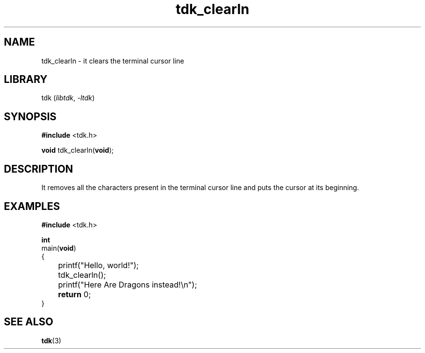 .TH tdk_clearln 3 ${VERSION} ${PKG}

.SH NAME

.PP
tdk_clearln - it clears the terminal cursor line

.SH LIBRARY

.PP
tdk (\fIlibtdk\fR, \fI-ltdk\fR)

.SH SYNOPSIS

.nf
\fB#include\fR <tdk.h>

\fBvoid\fR tdk_clearln(\fBvoid\fR);
.fi

.SH DESCRIPTION

.PP
It removes all the characters present in the terminal cursor line and puts the
cursor at its beginning.

.SH EXAMPLES

.nf
\fB#include\fR <tdk.h>

\fBint\fR
main(\fBvoid\fR)
{
	printf("Hello, world!");
	tdk_clearln();
	printf("Here Are Dragons instead!\\n");
	\fBreturn\fR 0;
}
.fi

.SH SEE ALSO

.BR tdk (3)
